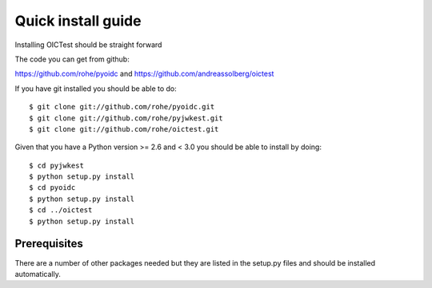 .. _install:

*******************
Quick install guide
*******************

Installing OICTest should be straight forward

The code you can get from github:

https://github.com/rohe/pyoidc
and
https://github.com/andreassolberg/oictest

If you have git installed you should be able to do::

    $ git clone git://github.com/rohe/pyoidc.git
    $ git clone git://github.com/rohe/pyjwkest.git
    $ git clone git://github.com/rohe/oictest.git

Given that you have a Python version >= 2.6 and < 3.0 you should
be able to install by doing::

    $ cd pyjwkest
    $ python setup.py install
    $ cd pyoidc
    $ python setup.py install
    $ cd ../oictest
    $ python setup.py install

Prerequisites
-------------

There are a number of other packages needed but they are listed in the
setup.py files and should be installed automatically.



